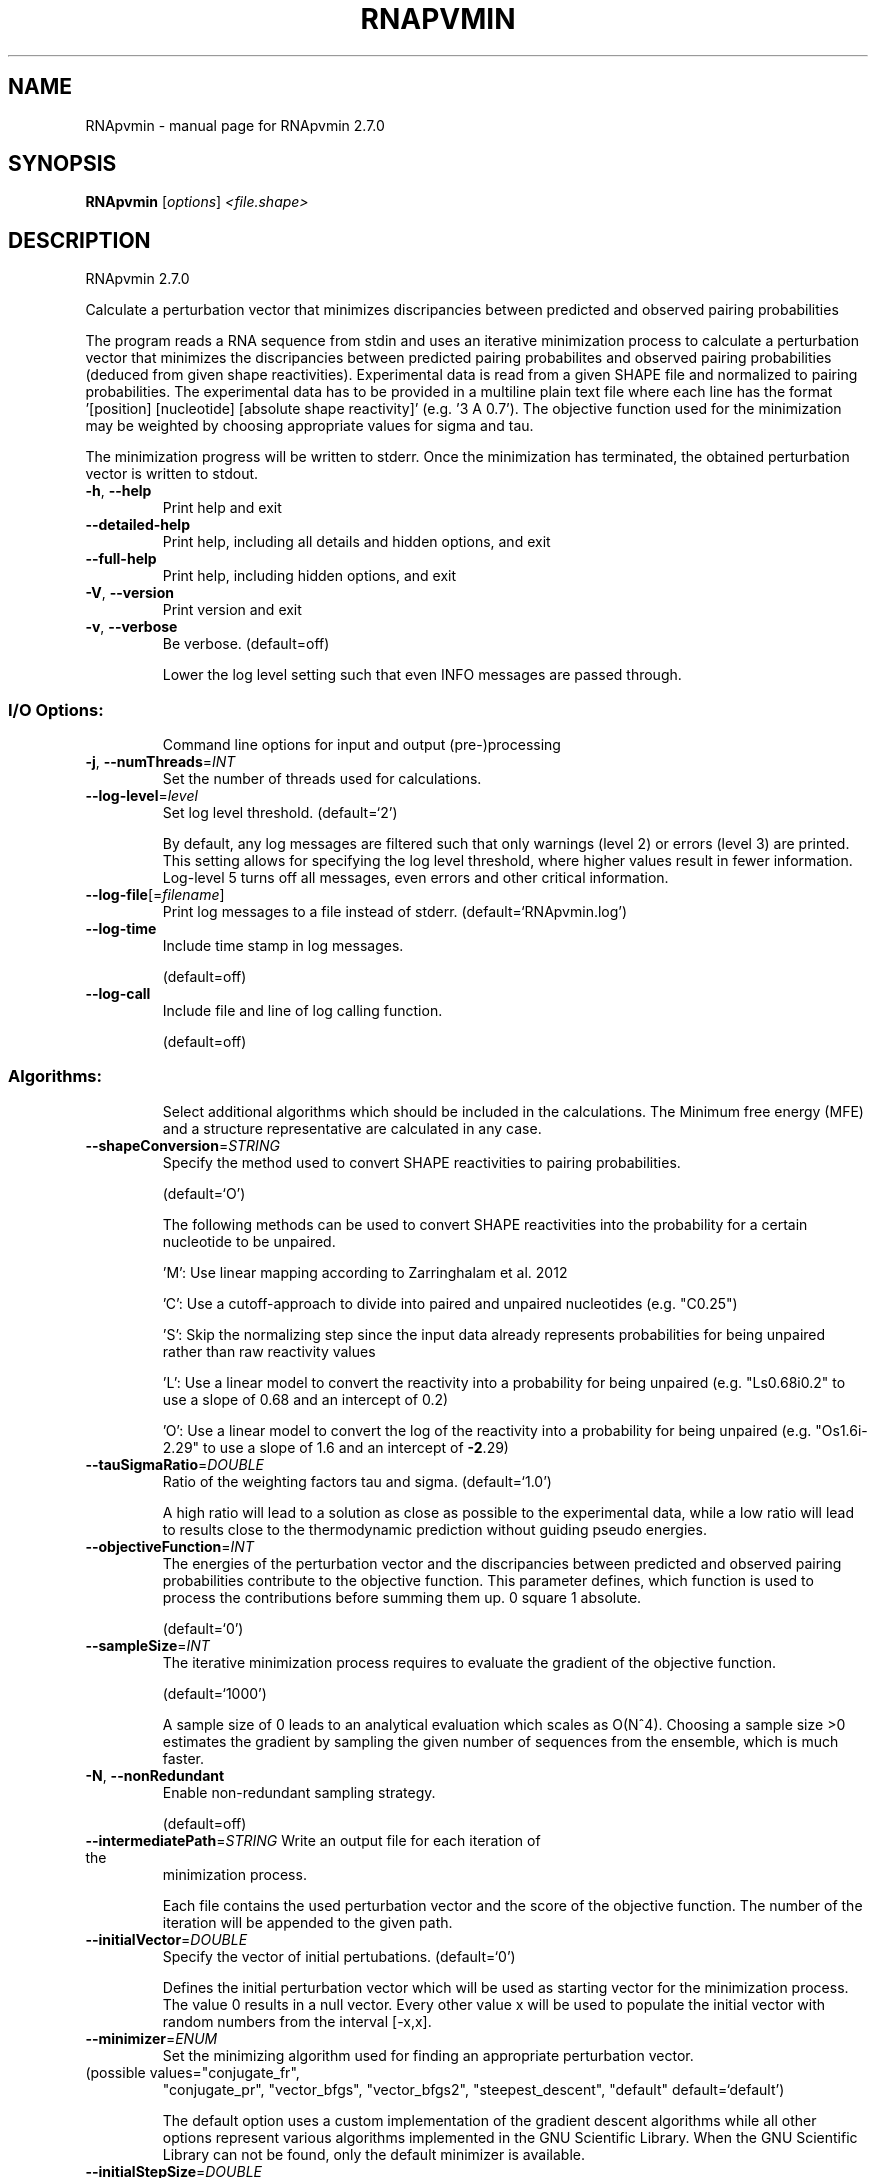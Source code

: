 .\" DO NOT MODIFY THIS FILE!  It was generated by help2man 1.49.3.
.TH RNAPVMIN "1" "October 2024" "RNApvmin 2.7.0" "User Commands"
.SH NAME
RNApvmin \- manual page for RNApvmin 2.7.0
.SH SYNOPSIS
.B RNApvmin
[\fI\,options\/\fR] \fI\,<file.shape>\/\fR
.SH DESCRIPTION
RNApvmin 2.7.0
.PP
Calculate a perturbation vector that minimizes discripancies between predicted
and observed pairing probabilities
.PP
The program reads a RNA sequence from stdin and uses an iterative minimization
process to calculate a perturbation vector that minimizes the discripancies
between predicted pairing probabilites and observed pairing probabilities
(deduced from given shape reactivities). Experimental data is read from a given
SHAPE file and normalized to pairing probabilities. The experimental data has
to be provided in a multiline plain text file where each line has the format
\&'[position] [nucleotide] [absolute shape reactivity]' (e.g. '3 A 0.7'). The
objective function used for the minimization may be weighted by choosing
appropriate values for sigma and tau.
.PP
The minimization progress will be written to stderr. Once the minimization has
terminated, the obtained perturbation vector is written to stdout.
.TP
\fB\-h\fR, \fB\-\-help\fR
Print help and exit
.TP
\fB\-\-detailed\-help\fR
Print help, including all details and hidden
options, and exit
.TP
\fB\-\-full\-help\fR
Print help, including hidden options, and exit
.TP
\fB\-V\fR, \fB\-\-version\fR
Print version and exit
.TP
\fB\-v\fR, \fB\-\-verbose\fR
Be verbose.
(default=off)
.IP
Lower the log level setting such that even INFO messages are passed through.
.SS "I/O Options:"
.IP
Command line options for input and output (pre\-)processing
.TP
\fB\-j\fR, \fB\-\-numThreads\fR=\fI\,INT\/\fR
Set the number of threads used for
calculations.
.TP
\fB\-\-log\-level\fR=\fI\,level\/\fR
Set log level threshold.
(default=`2')
.IP
By default, any log messages are filtered such that only warnings (level 2)
or errors (level 3) are printed. This setting allows for specifying the log
level threshold, where higher values result in fewer information. Log\-level 5
turns off all messages, even errors and other critical information.
.TP
\fB\-\-log\-file\fR[=\fI\,filename\/\fR]
Print log messages to a file instead of stderr.
(default=`RNApvmin.log')
.TP
\fB\-\-log\-time\fR
Include time stamp in log messages.
.IP
(default=off)
.TP
\fB\-\-log\-call\fR
Include file and line of log calling function.
.IP
(default=off)
.SS "Algorithms:"
.IP
Select additional algorithms which should be included in the calculations.
The Minimum free energy (MFE) and a structure representative are calculated
in any case.
.TP
\fB\-\-shapeConversion\fR=\fI\,STRING\/\fR
Specify the method used to convert SHAPE
reactivities to pairing probabilities.
.IP
(default=`O')
.IP
The following methods can be used to convert SHAPE reactivities into the
probability for a certain nucleotide to be unpaired.
.IP
\&'M': Use linear mapping according to Zarringhalam et al. 2012
.IP
\&'C': Use a cutoff\-approach to divide into paired and unpaired nucleotides
(e.g. "C0.25")
.IP
\&'S': Skip the normalizing step since the input data already represents
probabilities for being unpaired rather than raw reactivity values
.IP
\&'L': Use a linear model to convert the reactivity into a probability for
being unpaired (e.g. "Ls0.68i0.2" to use a slope of 0.68 and an intercept
of 0.2)
.IP
\&'O': Use a linear model to convert the log of the reactivity into a
probability for being unpaired (e.g. "Os1.6i\-2.29" to use a slope of 1.6
and an intercept of \fB\-2\fR.29)
.TP
\fB\-\-tauSigmaRatio\fR=\fI\,DOUBLE\/\fR
Ratio of the weighting factors tau and sigma.
(default=`1.0')
.IP
A high ratio will lead to a solution as close as possible to the experimental
data, while a low ratio will lead to results close to the thermodynamic
prediction without guiding pseudo energies.
.TP
\fB\-\-objectiveFunction\fR=\fI\,INT\/\fR
The energies of the perturbation vector and the
discripancies between predicted and observed
pairing probabilities contribute to the
objective function. This parameter defines,
which function is used to process the
contributions before summing them up.
0 square
1 absolute.
.IP
(default=`0')
.TP
\fB\-\-sampleSize\fR=\fI\,INT\/\fR
The iterative minimization process requires to
evaluate the gradient of the objective
function.
.IP
(default=`1000')
.IP
A sample size of 0 leads to an analytical evaluation which scales as O(N^4).
Choosing a sample size >0 estimates the gradient by sampling the given number
of sequences from the ensemble, which is much faster.
.TP
\fB\-N\fR, \fB\-\-nonRedundant\fR
Enable non\-redundant sampling strategy.
.IP
(default=off)
.TP
\fB\-\-intermediatePath\fR=\fI\,STRING\/\fR Write an output file for each iteration of the
minimization process.
.IP
Each file contains the used perturbation vector and the score of the
objective function. The number of the iteration will be appended to the given
path.
.TP
\fB\-\-initialVector\fR=\fI\,DOUBLE\/\fR
Specify the vector of initial pertubations.
(default=`0')
.IP
Defines the initial perturbation vector which will be used as starting vector
for the minimization process. The value 0 results in a null vector. Every
other value x will be used to populate the initial vector with random numbers
from the interval [\-x,x].
.TP
\fB\-\-minimizer\fR=\fI\,ENUM\/\fR
Set the minimizing algorithm used for finding
an appropriate perturbation vector.
.TP
(possible values="conjugate_fr",
"conjugate_pr", "vector_bfgs",
"vector_bfgs2", "steepest_descent",
"default" default=`default')
.IP
The default option uses a custom implementation of the gradient descent
algorithms while all other options represent various algorithms implemented
in the GNU Scientific Library. When the GNU Scientific Library can not be
found, only the default minimizer is available.
.TP
\fB\-\-initialStepSize\fR=\fI\,DOUBLE\/\fR
The initial stepsize for the minimizer methods.
.IP
(default=`0.01')
.TP
\fB\-\-minStepSize\fR=\fI\,DOUBLE\/\fR
The minimal stepsize for the minizimer methods.
.IP
(default=`1e\-15')
.TP
\fB\-\-minImprovement\fR=\fI\,DOUBLE\/\fR
The minimal improvement in the default
minizimer method that has to be surpassed to
considered a new result a better one.
.IP
(default=`1e\-3')
.TP
\fB\-\-minimizerTolerance\fR=\fI\,DOUBLE\/\fR
The tolerance to be used in the GSL minimizer
.IP
methods.
.IP
(default=`1e\-3')
.TP
\fB\-S\fR, \fB\-\-pfScale\fR=\fI\,DOUBLE\/\fR
In the calculation of the pf use scale*mfe as
an estimate for the ensemble free energy
(used to avoid overflows).
.IP
(default=`1.07')
.IP
The default is 1.07, useful values are 1.0 to 1.2. Occasionally needed for
long sequences.
.SS "Structure Constraints:"
.IP
Command line options to interact with the structure constraints feature of
this program
.TP
\fB\-\-maxBPspan\fR=\fI\,INT\/\fR
Set the maximum base pair span.
.IP
(default=`\-1')
.SS "Energy Parameters:"
.IP
Energy parameter sets can be adapted or loaded from user\-provided input files
.TP
\fB\-T\fR, \fB\-\-temp\fR=\fI\,DOUBLE\/\fR
Rescale energy parameters to a temperature of
temp C. Default is 37C.
.IP
(default=`37.0')
.TP
\fB\-P\fR, \fB\-\-paramFile\fR=\fI\,paramfile\/\fR
Read energy parameters from paramfile, instead
of using the default parameter set.
.IP
Different sets of energy parameters for RNA and DNA should accompany your
distribution.
See the RNAlib documentation for details on the file format. The placeholder
file name 'DNA' can be used to load DNA parameters without the need to
actually specify any input file.
.TP
\fB\-4\fR, \fB\-\-noTetra\fR
Do not include special tabulated stabilizing
energies for tri\-, tetra\- and hexaloop
hairpins.
.IP
(default=off)
.IP
Mostly for testing.
.TP
\fB\-\-salt\fR=\fI\,DOUBLE\/\fR
Set salt concentration in molar (M). Default is
1.021M.
.SS "Model Details:"
.IP
Tweak the energy model and pairing rules additionally using the following
parameters
.TP
\fB\-d\fR, \fB\-\-dangles\fR=\fI\,INT\/\fR
How to treat "dangling end" energies for
bases adjacent to helices in free ends and
multi\-loops.
.IP
(default=`2')
.IP
With \fB\-d1\fR only unpaired bases can participate in at most one dangling end.
With \fB\-d2\fR this check is ignored, dangling energies will be added for the bases
adjacent to a helix on both sides in any case; this is the default for mfe
and partition function folding (\fB\-p\fR).
The option \fB\-d0\fR ignores dangling ends altogether (mostly for debugging).
With \fB\-d3\fR mfe folding will allow coaxial stacking of adjacent helices in
multi\-loops. At the moment the implementation will not allow coaxial stacking
of the two enclosed pairs in a loop of degree 3 and works only for mfe
folding.
.IP
Note that with \fB\-d1\fR and \fB\-d3\fR only the MFE computations will be using this
setting while partition function uses \fB\-d2\fR setting, i.e. dangling ends will be
treated differently.
.TP
\fB\-\-noLP\fR
Produce structures without lonely pairs
(helices of length 1).
.IP
(default=off)
.IP
For partition function folding this only disallows pairs that can only occur
isolated. Other pairs may still occasionally occur as helices of length 1.
.TP
\fB\-\-noGU\fR
Do not allow GU pairs.
.IP
(default=off)
.TP
\fB\-\-noClosingGU\fR
Do not allow GU pairs at the end of helices.
.IP
(default=off)
.TP
\fB\-\-nsp\fR=\fI\,STRING\/\fR
Allow other pairs in addition to the usual
AU,GC,and GU pairs.
.IP
Its argument is a comma separated list of additionally allowed pairs. If the
first character is a "\-" then AB will imply that AB and BA are allowed
pairs, e.g. \fB\-\-nsp=\fR"\-GA"  will allow GA and AG pairs. Nonstandard pairs are
given 0 stacking energy.
.TP
\fB\-\-energyModel\fR=\fI\,INT\/\fR
Set energy model.
.IP
Rarely used option to fold sequences from the artificial ABCD... alphabet,
where A pairs B, C\-D etc.  Use the energy parameters for GC (\fB\-\-energyModel\fR 1)
or AU (\fB\-\-energyModel\fR 2) pairs.
.TP
\fB\-\-helical\-rise\fR=\fI\,FLOAT\/\fR
Set the helical rise of the helix in units of
Angstrom.
.IP
(default=`2.8')
.IP
Use with caution! This value will be re\-set automatically to 3.4 in case DNA
parameters are loaded via \fB\-P\fR DNA and no further value is provided.
.TP
\fB\-\-backbone\-length\fR=\fI\,FLOAT\/\fR
Set the average backbone length for looped
regions in units of Angstrom.
.IP
(default=`6.0')
.IP
Use with caution! This value will be re\-set automatically to 6.76 in case DNA
parameters are loaded via \fB\-P\fR DNA and no further value is provided.
.SH REFERENCES
.I If you use this program in your work you might want to cite:

R. Lorenz, S.H. Bernhart, C. Hoener zu Siederdissen, H. Tafer, C. Flamm, P.F. Stadler and I.L. Hofacker (2011),
"ViennaRNA Package 2.0",
Algorithms for Molecular Biology: 6:26 

I.L. Hofacker, W. Fontana, P.F. Stadler, S. Bonhoeffer, M. Tacker, P. Schuster (1994),
"Fast Folding and Comparison of RNA Secondary Structures",
Monatshefte f. Chemie: 125, pp 167-188

R. Lorenz, I.L. Hofacker, P.F. Stadler (2016),
"RNA folding with hard and soft constraints",
Algorithms for Molecular Biology 11:1 pp 1-13

S. Washietl, I.L. Hofacker, P.F. Stadler, M. Kellis (2012)
"RNA folding with soft constraints: reconciliation of probing data and thermodynamics secondary structure prediction"
Nucl Acids Res: 40(10), pp 4261-4272


.I The energy parameters are taken from:

D.H. Mathews, M.D. Disney, D. Matthew, J.L. Childs, S.J. Schroeder, J. Susan, M. Zuker, D.H. Turner (2004),
"Incorporating chemical modification constraints into a dynamic programming algorithm for prediction of RNA secondary structure",
Proc. Natl. Acad. Sci. USA: 101, pp 7287-7292

D.H Turner, D.H. Mathews (2009),
"NNDB: The nearest neighbor parameter database for predicting stability of nucleic acid secondary structure",
Nucleic Acids Research: 38, pp 280-282
.SH EXAMPLES

RNApvmin acceptes a SHAPE file and a corresponding nucleotide sequence, which is read form stdin.

.nf
.ft CW
  RNApvmin sequence.shape < sequence.fasta > sequence.pv
.ft
.fi

The normalized SHAPE reactivity data has to be stored in a text file, where each line contains the position
and the reactivity for a certain nucleotide ([position] [nucleotide] [SHAPE reactivity]).

.nf
.ft CW
  1 A 1.286
  2 U 0.383
  3 C 0.033
  4 C 0.017
  ...
  ...
  98 U 0.234
  99 G 0.885
.ft
.fi

The nucleotide information in the SHAPE file is optional and will be used to cross check the given input sequence if present.
If SHAPE reactivities could not be determined for every nucleotide, missing values can simply be omited.

The progress of the minimization will be printed to stderr. Once a solution was found, the calculated perturbation vector
will be print to stdout and can then further be used to constrain RNAfold's MFE/partition function calculation by applying
the perturbation energies as soft constraints.

.nf
.ft CW
  RNAfold --shape=sequence.pv --shapeMethod=W < sequence.fasta
.ft
.fi
.SH AUTHOR

Dominik Luntzer, Ronny Lorenz
.SH "REPORTING BUGS"

If in doubt our program is right, nature is at fault.
Comments should be sent to rna@tbi.univie.ac.at.

